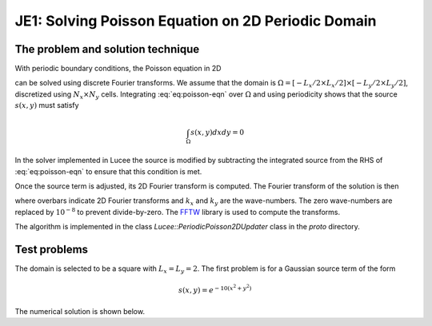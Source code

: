 JE1: Solving Poisson Equation on 2D Periodic Domain
===================================================

The problem and solution technique
----------------------------------

With periodic boundary conditions, the Poisson equation in 2D

.. math::
  :label: eq:poisson-eqn

  \frac{\partial^2 \psi}{\partial x^2} + 
  \frac{\partial^2 \psi}{\partial y^2} = s(x,y)

can be solved using discrete Fourier transforms. We assume that the
domain is :math:`\Omega = [-L_x/2 \times L_x/2] \times [-L_y/2 \times
L_y/2]`, discretized using :math:`N_x \times N_y` cells. Integrating
:eq:`eq:poisson-eqn` over :math:`\Omega` and using periodicity shows
that the source :math:`s(x,y)` must satisfy

.. math::

  \int_\Omega s(x,y) dx dy = 0

In the solver implemented in Lucee the source is modified by
subtracting the integrated source from the RHS of :eq:`eq:poisson-eqn`
to ensure that this condition is met.

Once the source term is adjusted, its 2D Fourier transform is
computed. The Fourier transform of the solution is then

.. math::
  :label: eq:poisson-eqn

  \overline{\psi}(k_x, k_y) = \frac{\overline{s}(k_x,k_y)}{k_x^2+k_y^2}

where overbars indicate 2D Fourier transforms and :math:`k_x` and
:math:`k_y` are the wave-numbers. The zero wave-numbers are replaced
by :math:`10^{-8}` to prevent divide-by-zero. The `FFTW
<http://fftw.org/>`_ library is used to compute the transforms.

The algorithm is implemented in the class
`Lucee::PeriodicPoisson2DUpdater` class in the `proto` directory.

Test problems
-------------

The domain is selected to be a square with :math:`L_x=L_y=2`. The
first problem is for a Gaussian source term of the form

.. math::

  s(x,y) = e^{-10(x^2+y^2)}

The numerical solution is shown below.
